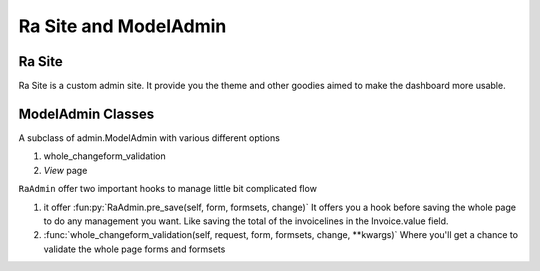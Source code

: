 .. _ra_admin:

Ra Site and ModelAdmin
######################


Ra Site
-------
Ra Site is a custom admin site. It provide you the theme and other goodies aimed to make the dashboard more usable.


ModelAdmin Classes
------------------

A subclass of admin.ModelAdmin with various different options

1. whole_changeform_validation
2. `View` page


``RaAdmin`` offer two important hooks to manage little bit complicated flow

1. it offer :fun:py:`RaAdmin.pre_save(self, form, formsets, change)`
   It offers you a hook before saving the whole page to do any management you want. Like saving the total of the invoicelines
   in the Invoice.value field.

2. :func:`whole_changeform_validation(self, request, form, formsets, change, **kwargs)`
   Where you'll get a chance to validate the whole page forms and formsets

